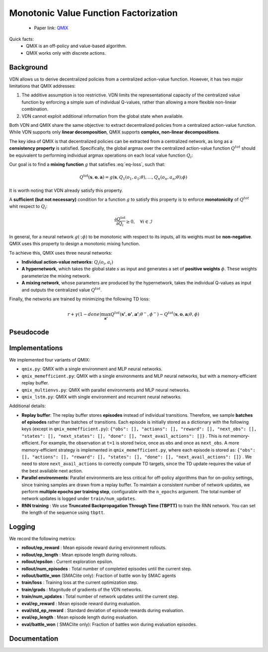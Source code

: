 Monotonic Value Function Factorization
======================================

    - Paper link:  `QMIX <https://arxiv.org/abs/1803.11485>`_ 

Quick facts:
    - QMIX is an off-policy and value-based algorithm.
    - QMIX works only with discrete actions.

Background
----------

VDN allows us to derive decentralized policies from a centralized action-value function.  
However, it has two major limitations that QMIX addresses:

1. The additive assumption is too restrictive.  VDN limits the representational capacity of the centralized value function by enforcing a simple sum of individual Q-values, rather than allowing a more flexible non-linear combination.

2. VDN cannot exploit additional information from the global state when available.


Both VDN and QMIX share the same objective: to extract decentralized policies from a centralized action-value function.  
While VDN supports only **linear decomposition**, QMIX supports **complex, non-linear decompositions**.


The key idea of QMIX is that decentralized policies can be extracted from a centralized network, as long as a **consistency property** is satisfied.  
Specifically, the global argmax over the centralized action-value function :math:`Q^{tot}` should be equivalent to performing individual argmax operations on each local value function :math:`Q_i`:

.. math::
   :nowrap:
   :label: eq-loss

   \begin{equation}
   \arg\max_{a} Q^{\text{tot}}(\mathbf{s}, \mathbf{o},\mathbf{a})
   =
   \begin{pmatrix}
   \arg\max_{a_1} Q_1(o_1, a_1) \\
   \vdots \\
   \arg\max_{a_n} Q_n(o_n, a_n)
   \end{pmatrix}
   \end{equation}


Our goal is to find a **mixing function** :math:`g` that satisfies :eq:`eq-loss`, such that:


.. math::
    Q^{\text{tot}}(\mathbf{s}, \mathbf{o},\mathbf{a}) = g(\mathbf{s}, Q_1(o_1, a_1;\theta), \dots,Q_n(o_n, a_n;\theta); \phi)

It is worth noting that VDN already satisfy this property. 

A **sufficient (but not necessary)** condition for a function :math:`g` to satisfy this property is to enforce **monotonicity** of :math:`Q^{tot}` whit respect to :math:`Q_i`:

.. math::

   \frac{\partial Q^{\text{tot}}}{\partial Q_i} \ge 0, \quad \forall i \in \mathcal{I}

In general, for a neural network :math:`g(\cdot; \phi)` to be monotonic with respect to its inputs, all its weights must be **non-negative**.  
QMIX uses this property to design a monotonic mixing function.

To achieve this, QMIX uses three neural networks:

- **Individual action-value networks:** :math:`Q_i(o_i, a_i)`
- **A hypernetwork**, which takes the global state :math:`s` as input and generates a set of **positive weights** :math:`\phi`. These weights parameterize the mixing network.
- **A mixing network**, whose parameters are produced by the hypernetwork, takes the individual Q-values as input and outputs the centralized value :math:`Q^{tot}`.


.. image:: ../_static/qmix_network.png
   :alt: Architecture diagram
   :width: 700px
   :align: center



Finally, the networks are trained by minimizing the following TD loss:

.. math::

    r + \gamma (1- done) \max_{\mathbf{a'}} Q^{tot}(\mathbf{s'},\mathbf{o'},\mathbf{a'}; \theta^-, \phi^-) - Q^{tot}(\mathbf{s},\mathbf{o},\mathbf{a}; \theta, \phi)




Pseudocode
----------

.. image:: ../_static/qmix_algorithm.svg
   :alt: Architecture diagram
   :width: 100%
   :align: center


Implementations
---------------

We implemented four variants of QMIX:

- ``qmix.py``: QMIX with a single environment and MLP neural networks.
- ``qmix_memefficient.py``: QMIX with a single environments and MLP neural networks, but with a memory-efficient replay buffer.
- ``qmix_multienvs.py``: QMIX with parallel environments and MLP neural networks.
- ``qmix_lstm.py``: QMIX with single environment and recurrent neural networks.

Additional details:

- **Replay buffer**: The replay buffer stores **episodes** instead of individual transitions. Therefore, we sample **batches of episodes** rather than batches of transitions. Each episode is initially stored as a dictionary with the following keys (except in ``qmix_memefficient.py``): ``{"obs": [], "actions": [], "reward": [], "next_obs": [], "states": [], "next_states": [], "done": [], "next_avail_actions": []}`` . This is not memory-efficient. For example, the observation at ``t=1`` is stored twice, once as ``obs`` and once as ``next_obs``.  A more memory-efficient strategy is implemented in ``qmix_memefficient.py``, where each episode is stored as: ``{"obs": [], "actions": [], "reward": [], "states": [], "done": [], "next_avail_actions": []}`` . We  need to store ``next_avail_actions`` to correctly compute TD targets, since the TD update requires the value of the best available next action.

- **Parallel environments**: Parallel environments are less critical for off-policy algorithms than for on-policy settings, since training samples are drawn from a replay buffer. To maintain a consistent number of network updates, we perform **multiple epochs per training step**, configurable with the ``n_epochs`` argument. The total number of network updates is logged under ``train/num_updates``.

- **RNN training** : We use **Truncated Backpropagation Through Time (TBPTT)** to train the RNN network. You can set the length of the sequence using ``tbptt``. 

Logging
-------

We record the following metrics:

- **rollout/ep_reward** : Mean episode reward during environment rollouts.
- **rollout/ep_length** : Mean episode length during rollouts.
- **rollout/epsilon** : Current exploration epsilon.
- **rollout/num_episodes** : Total number of completed episodes until the current step.
- **rollout/battle_won** (SMAClite only): Fraction of battle won by SMAC agents
- **train/loss** : Training loss at the current optimization step.
- **train/grads** : Magnitude of gradients of the VDN networks.
- **train/num_updates** : Total number of network updates until the current step.
- **eval/ep_reward** : Mean episode reward during evaluation.
- **eval/std_ep_reward** : Standard deviation of episode rewards during evaluation.
- **eval/ep_length** : Mean episode length during evaluation.
- **eval/battle_won** ( SMAClite only): Fraction of battles won during evaluation episodes.

Documentation
-------------

.. py:class:: cleanmarl.qmix.Args(env_type="smaclite", env_name="3m", env_family="mpe", agent_ids=True, buffer_size=5000, total_timesteps=1000000, gamma=0.99, train_freq=1, optimizer="Adam", learning_rate=0.0005, batch_size=10, start_e=1, end_e=0.025, exploration_fraction=0.05, hidden_dim=64, hyper_dim=64, num_layers=1, target_network_update_freq=1, polyak=0.01, normalize_reward=False, clip_gradients=-1, log_every=10, eval_steps=50, num_eval_ep=5, use_wnb=False, wnb_project="", wnb_entity="", device="cpu", seed=1)

    :param env_type: Type of the environment: ``smaclite``, ``pz`` for PettingZoo, ``lbf`` for Level-based Foraging.
    :type env_type: str

    :param env_name: Name of the environment (``3m``, ``simple_spread_v3`` ``Foraging-2s-10x10-4p-2f-v3`` ...)
    :type env_name: str

    :param env_family: Env family when using a PettingZoo environment (``sisl``, ``mpe`` ...)
    :type env_family: str

    :param agent_ids: Include agent IDs (one-hot vector) in observations
    :type agent_ids: bool

    :param buffer_size: The number of episodes in the replay buffer
    :type buffer_size: int

    :param total_timesteps: Total steps in the environment during training
    :type total_timesteps: int

    :param gamma: Discount factor
    :type gamma: float

    :param train_freq: Train the network each ``train_fre`` episodes of the environment
    :type train_freq: int

    :param optimizer: The optimizer
    :type optimizer: str

    :param learning_rate: Learning rate
    :type learning_rate: float

    :param batch_size: Batch size
    :type batch_size: int

    :param start_e: The starting value of epsilon, for exploration
    :type start_e: float

    :param end_e: The end value of epsilon, for exploration
    :type end_e: float

    :param exploration_fraction: The fraction of ``total-timesteps`` it takes from to go from ``start_e`` to ``end_e``
    :type exploration_fraction: float

    :param hidden_dim: Hidden dimension of :math:`Q_i`:
    :type hidden_dim: int

    :param hyper_dim: Hidden dimension of the hyper-network
    :type hyper_dim: int

    :param num_layers: Number of layers
    :type num_layers: int

    :param target_network_update_freq: Update the target network each ``target_network_update_freq`` step in the environment
    :type target_network_update_freq: int

    :param polyak: Polyak coefficient when using polyak averaging for target network update
    :type polyak: float

    :param normalize_reward: Normalize the rewards if True
    :type normalize_reward: bool

    :param clip_gradients: ``0<`` for no gradients clipping and ``0>`` if clipping gradients at ``clip_gradients``
    :type clip_gradients: float

    :param log_every: Log rollout stats every ``log_every`` episode
    :type log_every: int

    :param eval_steps: Evaluate the policy each ``eval_steps`` episode
    :type eval_steps: int

    :param num_eval_ep: Number of evaluation episodes
    :type num_eval_ep: int

    :param use_wnb: Logging to Weights & Biases if True
    :type use_wnb: bool

    :param wnb_project: Weights & Biases project name
    :type wnb_project: str

    :param wnb_entity: Weights & Biases entity name
    :type wnb_entity: str

    :param device: Device (``cpu``, ``gpu``, ``mps``) *We only support CPU training for now*
    :type device: str

    :param seed: Random seed
    :type seed: int

.. py:class:: cleanmarl.qmix_memefficient.Args(env_type="smaclite", env_name="3m", env_family="mpe", agent_ids=True, buffer_size=5000, total_timesteps=1000000, gamma=0.99, train_freq=1, optimizer="Adam", learning_rate=0.0005, batch_size=10, start_e=1, end_e=0.025, exploration_fraction=0.05, hidden_dim=64, hyper_dim=64, num_layers=1, target_network_update_freq=1, polyak=0.01, normalize_reward=False, clip_gradients=-1, log_every=10, eval_steps=50, num_eval_ep=5, use_wnb=False, wnb_project="", wnb_entity="", device="cpu", seed=1)


.. py:class:: cleanmarl.qmix_multienvs.Args(env_type="smaclite", env_name="MMM", env_family="mpe", num_envs=4, agent_ids=True, buffer_size=5000, total_timesteps=1000000, gamma=0.99, train_freq=2, optimizer="Adam", learning_rate=0.0005, batch_size=32, start_e=1, end_e=0.025, exploration_fraction=0.05, hidden_dim=64, hyper_dim=64, num_layers=1, target_network_update_freq=1, polyak=0.005, clip_gradients=-1, n_epochs=2, normalize_reward=False, log_every=10, eval_steps=50, num_eval_ep=5, use_wnb=False, wnb_project="", wnb_entity="", device="cpu", seed=1)

    :param num_envs: Number of parallel environments
    :type num_envs: int

    :param n_epochs: Number of batches sampled in one update
    :type n_epochs: int


.. py:class:: cleanmarl.qmix_lstm.Args(env_type="smaclite", env_name="3m", env_family="mpe", agent_ids=True, buffer_size=10000, total_timesteps=1000000, gamma=0.99, train_freq=1, optimizer="Adam", learning_rate=0.0008, batch_size=10, start_e=1, end_e=0.025, exploration_fraction=0.05, hidden_dim=64, hyper_dim=64, num_layers=1, target_network_update_freq=1, polyak=0.005, normalize_reward=False, clip_gradients=-1, tbptt=10, log_every=10, eval_steps=50, num_eval_ep=10, use_wnb=False, wnb_project="", wnb_entity="", device="cpu", seed=1)

    :param tbptt: Chunk size for Truncated Backpropagation Through Time (TBPTT).
    :type tbptt: int
